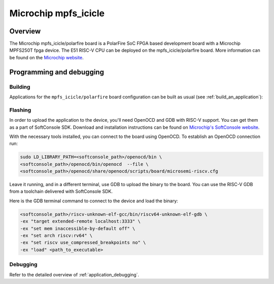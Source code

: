 .. _mpfs_icicle:

Microchip mpfs_icicle
#####################

Overview
********

The Microchip mpfs_icicle/polarfire board is a PolarFire SoC FPGA based development board with a Microchip MPFS250T fpga device.
The E51 RISC-V CPU can be deployed on the mpfs_icicle/polarfire board.
More information can be found on the `Microchip website <https://www.microchip.com/en-us/product/MPFS250T>`_.

Programming and debugging
*************************

Building
========

Applications for the ``mpfs_icicle/polarfire`` board configuration can be built as usual
(see :ref:`build_an_application`):

.. zephyr-app-commands::
   :board: mpfs_icicle/polarfire
   :goals: build


Flashing
========

In order to upload the application to the device, you'll need OpenOCD and GDB
with RISC-V support.
You can get them as a part of SoftConsole SDK.
Download and installation instructions can be found on
`Microchip's SoftConsole website
<https://www.microchip.com/en-us/products/fpgas-and-plds/fpga-and-soc-design-tools/programming-and-debug/softconsole>`_.

With the necessary tools installed, you can connect to the board using OpenOCD.
To establish an OpenOCD connection run:

.. code-block:: bash

   sudo LD_LIBRARY_PATH=<softconsole_path>/openocd/bin \
   <softconsole_path>/openocd/bin/openocd  --file \
   <softconsole_path>/openocd/share/openocd/scripts/board/microsemi-riscv.cfg


Leave it running, and in a different terminal, use GDB to upload the binary to
the board. You can use the RISC-V GDB from a toolchain delivered with
SoftConsole SDK.

Here is the GDB terminal command to connect to the device
and load the binary:

.. code-block:: console

   <softconsole_path>/riscv-unknown-elf-gcc/bin/riscv64-unknown-elf-gdb \
   -ex "target extended-remote localhost:3333" \
   -ex "set mem inaccessible-by-default off" \
   -ex "set arch riscv:rv64" \
   -ex "set riscv use_compressed_breakpoints no" \
   -ex "load" <path_to_executable>

Debugging
=========

Refer to the detailed overview of :ref:`application_debugging`.

